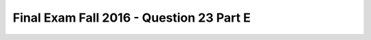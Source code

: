 .. _Final_Exam_F16/q_23_E:

Final Exam Fall 2016 - Question 23 Part E
-----------------------------------------


.. activecode:: Final_Exam_F16_q_23_E
   :language: python
   :autograde: unittest
   :chatcodes:
   :practice: T
   :topics: Final_Exam_F16/q_23_E

   What will be the value of **garfield.pet_type** after running the following code?

   .. sourcecode:: python

      class Pet():
         is_pet = True

         def __init__(self, name, pet_type):
            self.name = name
            self.pet_type = pet_type


      class Cat(Pet):
         is_cat = True

         def __init__(self, name, has_claws):
            Pet.__init__(self, name, 'cat')
            self.clawed = has_claws

         def canScratch(self):
            return self.clawed

      garfield = Cat('Garfield', False)
      cheshire = Pet('Cheshire', 'cat')

   ..

   -   String

       -   Incorrect!

   -   Boolean

       -   Incorrect!

   -   'bird'

       -   Incorrect!

   -   Dictionary

       -   Incorrect!

   -   True

       -   Incorrect!

   -   False

       -   Incorrect!

   -   Tuple

       -   Incorrect!

   -   'pet'

       -   Incorrect!

   -   Function

       -   Incorrect!

   -   None

       -   Incorrect!

   -   'cat'

       +   Correct!

   -   Error

       -   Incorrect!


